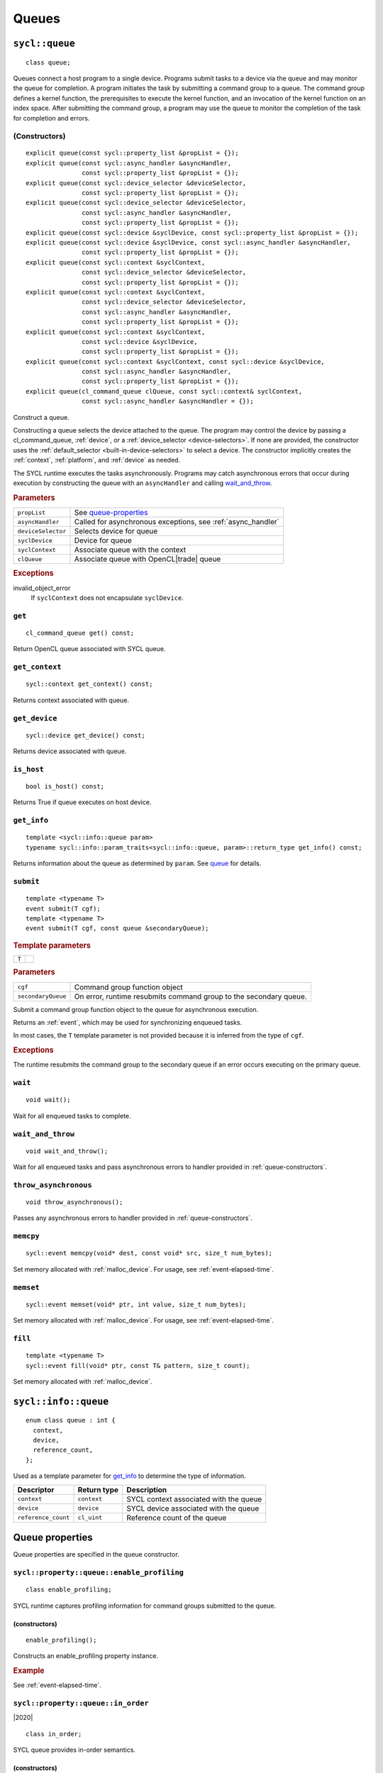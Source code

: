 ..
  Copyright 2020 The Khronos Group Inc.
  SPDX-License-Identifier: CC-BY-4.0

.. _queues:


******
Queues
******

.. _queue:

.. rst-class:: api-class

===============
``sycl::queue``
===============

::

   class queue;

Queues connect a host program to a single device. Programs submit
tasks to a device via the queue and may monitor the queue for
completion. A program initiates the task by submitting a command group
to a queue. The command group defines a kernel function, the
prerequisites to execute the kernel function, and an invocation of the
kernel function on an index space. After submitting the command group,
a program may use the queue to monitor the completion of the task for
completion and errors.

.. todo::

   Example uses basic constructor and demonstrates the commonly uses
   member functions.

.. seealso:: |SYCL_SPEC_QUEUE|

.. _queue-constructors:

(Constructors)
==============

::

  explicit queue(const sycl::property_list &propList = {});
  explicit queue(const sycl::async_handler &asyncHandler,
                 const sycl::property_list &propList = {});
  explicit queue(const sycl::device_selector &deviceSelector,
                 const sycl::property_list &propList = {});
  explicit queue(const sycl::device_selector &deviceSelector,
                 const sycl::async_handler &asyncHandler,
                 const sycl::property_list &propList = {});
  explicit queue(const sycl::device &syclDevice, const sycl::property_list &propList = {});
  explicit queue(const sycl::device &syclDevice, const sycl::async_handler &asyncHandler,
                 const sycl::property_list &propList = {});
  explicit queue(const sycl::context &syclContext,
                 const sycl::device_selector &deviceSelector,
                 const sycl::property_list &propList = {});
  explicit queue(const sycl::context &syclContext,
                 const sycl::device_selector &deviceSelector,
                 const sycl::async_handler &asyncHandler,
                 const sycl::property_list &propList = {});
  explicit queue(const sycl::context &syclContext,
                 const sycl::device &syclDevice,
                 const sycl::property_list &propList = {});
  explicit queue(const sycl::context &syclContext, const sycl::device &syclDevice,
                 const sycl::async_handler &asyncHandler,
                 const sycl::property_list &propList = {});
  explicit queue(cl_command_queue clQueue, const sycl::context& syclContext,
                 const sycl::async_handler &asyncHandler = {});

Construct a queue.

Constructing a queue selects the device attached to the queue. The
program may control the device by passing a cl_command_queue,
:ref:`device`, or a :ref:`device_selector <device-selectors>`. If none
are provided, the constructor uses the :ref:`default_selector
<built-in-device-selectors>` to select a device. The constructor
implicitly creates the :ref:`context`, :ref:`platform`, and
:ref:`device` as needed.

The SYCL runtime executes the tasks asynchronously. Programs may catch
asynchronous errors that occur during execution by constructing the
queue with an ``asyncHandler`` and calling wait_and_throw_.

.. rubric:: Parameters

.. list-table::

   * - ``propList``
     - See `queue-properties`_
   * - ``asyncHandler``
     - Called for asynchronous exceptions, see :ref:`async_handler`
   * - ``deviceSelector``
     - Selects device for queue
   * - ``syclDevice``
     - Device for queue
   * - ``syclContext``
     - Associate queue with the context
   * - ``clQueue``
     - Associate queue with OpenCL|trade| queue

.. rubric:: Exceptions

invalid_object_error
  If ``syclContext`` does not encapsulate ``syclDevice``.

.. todo:: example exercise various constructors


``get``
=======


::

  cl_command_queue get() const;

Return OpenCL queue associated with SYCL queue.

``get_context``
===============

::

  sycl::context get_context() const;

Returns context associated with queue.

``get_device``
==============

::

  sycl::device get_device() const;

Returns device associated with queue.

``is_host``
===========

::

  bool is_host() const;

Returns True if queue executes on host device.

``get_info``
============

::

  template <sycl::info::queue param>
  typename sycl::info::param_traits<sycl::info::queue, param>::return_type get_info() const;

Returns information about the queue as determined by ``param``. See
queue_ for details.

.. _queue-submit:

``submit``
==========

::

  template <typename T>
  event submit(T cgf);
  template <typename T>
  event submit(T cgf, const queue &secondaryQueue);

.. rubric:: Template parameters

=================  ===
``T``
=================  ===

.. rubric:: Parameters

.. list-table::

  * - ``cgf``
    - Command group function object
  * - ``secondaryQueue``
    - On error, runtime resubmits command group to the secondary
      queue.

Submit a command group function object to the queue for asynchronous
execution.

Returns an :ref:`event`, which may be used for synchronizing enqueued
tasks.

In most cases, the ``T`` template parameter is not provided because it
is inferred from the type of ``cgf``.

.. rubric:: Exceptions

The runtime resubmits the command group to the secondary queue
if an error occurs executing on the primary queue.


``wait``
========

::

  void wait();

Wait for all enqueued tasks to complete.

.. _queue-wait_and_throw:

``wait_and_throw``
==================

::

  void wait_and_throw();

Wait for all enqueued tasks and pass asynchronous errors to handler
provided in :ref:`queue-constructors`.

.. _queue-throw_asynchronous:

``throw_asynchronous``
======================

::

  void throw_asynchronous();

Passes any asynchronous errors to handler provided in
:ref:`queue-constructors`.

.. _queue-memcpy:

``memcpy``
==========

::

   sycl::event memcpy(void* dest, const void* src, size_t num_bytes);

Set memory allocated with :ref:`malloc_device`. For usage, see
:ref:`event-elapsed-time`.

.. _queue-memset:

``memset``
==========

::

   sycl::event memset(void* ptr, int value, size_t num_bytes);

Set memory allocated with :ref:`malloc_device`. For usage, see
:ref:`event-elapsed-time`.

.. _queue-fill:

``fill``
========

::

   template <typename T>
   sycl::event fill(void* ptr, const T& pattern, size_t count);

Set memory allocated with :ref:`malloc_device`.

=====================
``sycl::info::queue``
=====================

::

  enum class queue : int {
    context,
    device,
    reference_count,
  };

Used as a template parameter for get_info_ to determine the type of
information.

.. list-table::
   :header-rows: 1

   * - Descriptor
     - Return type
     - Description
   * - ``context``
     - ``context``
     - SYCL context associated with the queue
   * - ``device``
     - ``device``
     - SYCL device associated with the queue
   * - ``reference_count``
     - ``cl_uint``
     - Reference count of the queue


.. _queue-properties:

================
Queue properties
================

Queue properties are specified in the queue constructor.

.. rst-class:: api-class

``sycl::property::queue::enable_profiling``
===========================================

::

   class enable_profiling;

SYCL runtime captures profiling information for command groups
submitted to the queue.

(constructors)
--------------

::

   enable_profiling();

Constructs an enable_profiling property instance.

.. rubric:: Example

See :ref:`event-elapsed-time`.

.. rst-class:: api-class

``sycl::property::queue::in_order``
===================================

|2020|

::

   class in_order;

SYCL queue provides in-order semantics.

(constructors)
--------------

::

   in_order();

Constructs an in_order property instance.

